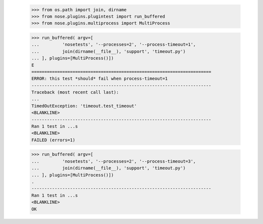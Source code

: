     >>> from os.path import join, dirname
    >>> from nose.plugins.plugintest import run_buffered
    >>> from nose.plugins.multiprocess import MultiProcess

    >>> run_buffered( argv=[
    ...         'nosetests', '--processes=2', '--process-timeout=1',
    ...         join(dirname(__file__), 'support', 'timeout.py') 
    ... ], plugins=[MultiProcess()])
    E
    ======================================================================
    ERROR: this test *should* fail when process-timeout=1
    ----------------------------------------------------------------------
    Traceback (most recent call last):
    ...
    TimedOutException: 'timeout.test_timeout'
    <BLANKLINE>
    ----------------------------------------------------------------------
    Ran 1 test in ...s
    <BLANKLINE>
    FAILED (errors=1)

    >>> run_buffered( argv=[
    ...         'nosetests', '--processes=2', '--process-timeout=3',
    ...         join(dirname(__file__), 'support', 'timeout.py') 
    ... ], plugins=[MultiProcess()])
    .
    ----------------------------------------------------------------------
    Ran 1 test in ...s
    <BLANKLINE>
    OK


